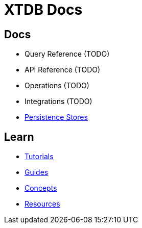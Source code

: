 = XTDB Docs
:page-layout: homepage
:page-nav: black-nav

== Docs

* Query Reference (TODO)
* API Reference (TODO)
* Operations (TODO)
* Integrations (TODO)
* xref:persistence-stores::index.adoc[Persistence Stores]

== Learn

* xref:tutorials::index.adoc[Tutorials]
* xref:guides::index.adoc[Guides]
* xref:concepts::index.adoc[Concepts]
* xref:resources::index.adoc[Resources]
